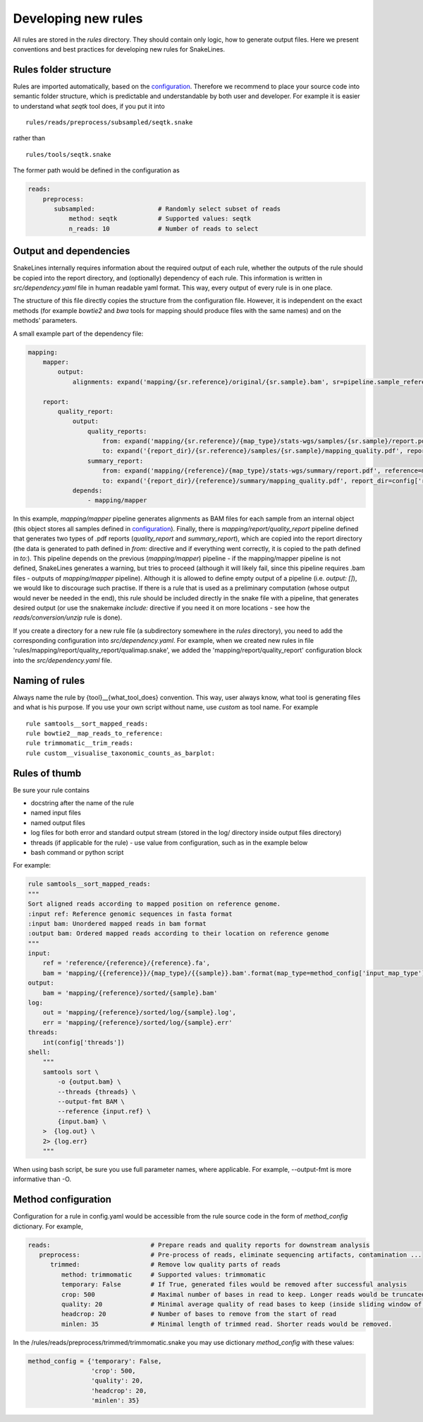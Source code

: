 Developing new rules
====================

All rules are stored in the `rules` directory.
They should contain only logic, how to generate output files.
Here we present conventions and best practices for developing new rules for SnakeLines.

Rules folder structure
----------------------

Rules are imported automatically, based on the `configuration <../user/configuration.html#adjust-rules-parameters>`_.
Therefore we recommend to place your source code into semantic folder structure, which is predictable and understandable by both user and developer.
For example it is easier to understand what `seqtk` tool does, if you put it into
::

    rules/reads/preprocess/subsampled/seqtk.snake

rather than
::

    rules/tools/seqtk.snake

The former path would be defined in the configuration as

.. code-block:: yaml

    reads:
        preprocess:
           subsampled:                 # Randomly select subset of reads
               method: seqtk           # Supported values: seqtk
               n_reads: 10             # Number of reads to select


Output and dependencies
-----------------------

SnakeLines internally requires information about the required output of each rule,
whether the outputs of the rule should be copied into the report directory, and (optionally) dependency of each rule.
This information is written in `src/dependency.yaml` file in human readable yaml format.
This way, every output of every rule is in one place.

The structure of this file directly copies the structure from the configuration file.
However, it is independent on the exact methods (for example `bowtie2` and `bwa` tools for mapping should produce files with the same names) and on the methods' parameters.

A small example part of the dependency file:

.. code-block:: yaml

    mapping:
        mapper:
            output:
                alignments: expand('mapping/{sr.reference}/original/{sr.sample}.bam', sr=pipeline.sample_references)

        report:
            quality_report:
                output:
                    quality_reports:
                        from: expand('mapping/{sr.reference}/{map_type}/stats-wgs/samples/{sr.sample}/report.pdf', sr=pipeline.sample_references, map_type=pipeline.postprocessed_map_type)
                        to: expand('{report_dir}/{sr.reference}/samples/{sr.sample}/mapping_quality.pdf', report_dir=config['report_dir'], sr=pipeline.sample_references)
                    summary_report:
                        from: expand('mapping/{reference}/{map_type}/stats-wgs/summary/report.pdf', reference=multisample_references, map_type=pipeline.postprocessed_map_type)
                        to: expand('{report_dir}/{reference}/summary/mapping_quality.pdf', report_dir=config['report_dir'], reference=multisample_references)
                depends:
                    - mapping/mapper


In this example, `mapping/mapper` pipeline generates alignments as BAM files for each sample from an internal object (this object stores all samples defined in `configuration <../user/configuration.html#define-set-of-samples>`_). Finally, there is `mapping/report/quality_report` pipeline defined that generates two types of .pdf reports (`quality_report` and `summary_report`), which are copied into the report directory (the data is generated to path defined in `from:` directive and if everything went correctly, it is copied to the path defined in `to:`).
This pipeline depends on the previous (`mapping/mapper`) pipeline - if the mapping/mapper pipeline is not defined, SnakeLines generates a warning, but tries to proceed (although it will likely fail, since this pipeline requires .bam files - outputs of `mapping/mapper` pipeline). Although it is allowed to define empty output of a pipeline (i.e. `output: []`), we would like to discourage such practise. If there is a rule that is used as a preliminary computation (whose output would never be needed in the end), this rule should be included directly in the snake file with a pipeline, that generates desired output (or use the snakemake `include:` directive if you need it on more locations - see how the `reads/conversion/unzip` rule is done).

If you create a directory for a new rule file (a subdirectory somewhere in the `rules` directory), you need to add the corresponding configuration into `src/dependency.yaml`.
For example, when we created new rules in file 'rules/mapping/report/quality_report/qualimap.snake', we added the 'mapping/report/quality_report' configuration block into the `src/dependency.yaml` file.


Naming of rules
---------------

Always name the rule by {tool}__{what_tool_does} convention.
This way, user always know, what tool is generating files and what is his purpose.
If you use your own script without name, use `custom` as tool name.
For example
::

   rule samtools__sort_mapped_reads:
   rule bowtie2__map_reads_to_reference:
   rule trimmomatic__trim_reads:
   rule custom__visualise_taxonomic_counts_as_barplot:


Rules of thumb
--------------

Be sure your rule contains

* docstring after the name of the rule
* named input files
* named output files
* log files for both error and standard output stream (stored in the log/ directory inside output files directory)
* threads (if applicable for the rule) - use value from configuration, such as in the example below
* bash command or python script

For example:

.. code-block:: yaml

    rule samtools__sort_mapped_reads:
    """
    Sort aligned reads according to mapped position on reference genome.
    :input ref: Reference genomic sequences in fasta format
    :input bam: Unordered mapped reads in bam format
    :output bam: Ordered mapped reads according to their location on reference genome
    """
    input:
        ref = 'reference/{reference}/{reference}.fa',
        bam = 'mapping/{{reference}}/{map_type}/{{sample}}.bam'.format(map_type=method_config['input_map_type'])
    output:
        bam = 'mapping/{reference}/sorted/{sample}.bam'
    log:
        out = 'mapping/{reference}/sorted/log/{sample}.log',
        err = 'mapping/{reference}/sorted/log/{sample}.err'
    threads:
        int(config['threads'])
    shell:
        """
        samtools sort \
            -o {output.bam} \
            --threads {threads} \
            --output-fmt BAM \
            --reference {input.ref} \
            {input.bam} \
        >  {log.out} \
        2> {log.err}
        """

When using bash script, be sure you use full parameter names, where applicable.
For example, --output-fmt is more informative than -O.

Method configuration
--------------------

Configuration for a rule in config.yaml would be accessible from the rule source code in the form of `method_config` dictionary.
For example,

.. code-block:: yaml

   reads:                           # Prepare reads and quality reports for downstream analysis
      preprocess:                   # Pre-process of reads, eliminate sequencing artifacts, contamination ...
         trimmed:                   # Remove low quality parts of reads
            method: trimmomatic     # Supported values: trimmomatic
            temporary: False        # If True, generated files would be removed after successful analysis
            crop: 500               # Maximal number of bases in read to keep. Longer reads would be truncated.
            quality: 20             # Minimal average quality of read bases to keep (inside sliding window of length 5)
            headcrop: 20            # Number of bases to remove from the start of read
            minlen: 35              # Minimal length of trimmed read. Shorter reads would be removed.

In the /rules/reads/preprocess/trimmed/trimmomatic.snake you may use dictionary `method_config` with these values:

.. code-block:: python

   method_config = {'temporary': False,
                    'crop': 500,
                    'quality': 20,
                    'headcrop': 20,
                    'minlen': 35}
